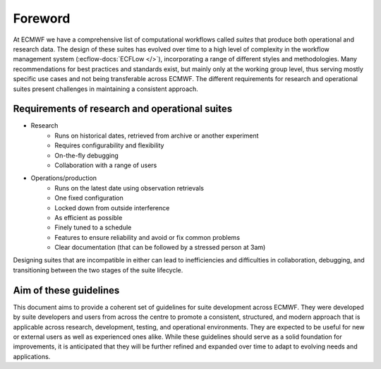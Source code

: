 ========
Foreword
========

At ECMWF we have a comprehensive list of computational workflows called *suites* that
produce both operational and research data. The design of these suites has evolved over
time to a high level of complexity in the workflow management system
(:ecflow-docs:`ECFLow </>`), incorporating a range of different styles and
methodologies. Many recommendations for best practices and standards exist, but mainly
only at the working group level, thus serving mostly specific use cases and not being transferable
across ECMWF. The different requirements for research and operational suites
present challenges in maintaining a consistent approach.

Requirements of research and operational suites
-----------------------------------------------

- Research
    - Runs on historical dates, retrieved from archive or another experiment
    - Requires configurability and flexibility
    - On-the-fly debugging
    - Collaboration with a range of users

- Operations/production
    - Runs on the latest date using observation retrievals
    - One fixed configuration
    - Locked down from outside interference
    - As efficient as possible
    - Finely tuned to a schedule
    - Features to ensure reliability and avoid or fix common problems
    - Clear documentation (that can be followed by a stressed person at 3am)

Designing suites that are incompatible in either can lead to inefficiencies and
difficulties in collaboration, debugging, and transitioning between the two stages of the
suite lifecycle. 

Aim of these guidelines
-----------------------
This document aims to provide a coherent set of guidelines for suite development across
ECMWF. They were developed by suite developers and users from across the centre to promote
a consistent, structured, and modern approach that is applicable across 
research, development, testing, and operational environments. They are expected to be
useful for new or external users as well as experienced ones alike. While these guidelines should 
serve as a solid foundation for improvements, it is anticipated that they will be further 
refined and expanded over time to adapt to evolving needs and applications.